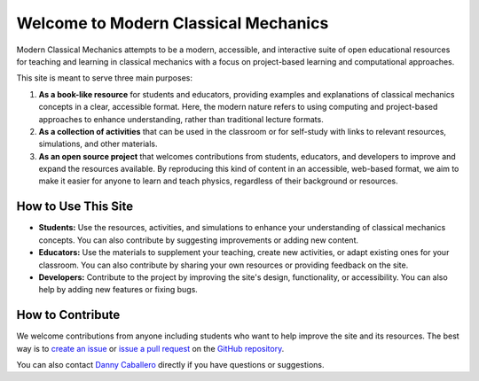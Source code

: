 Welcome to Modern Classical Mechanics
=====================================

Modern Classical Mechanics attempts to be a modern, accessible, and interactive suite of open educational resources for teaching and learning in classical mechanics with a focus on project-based learning and computational approaches.

This site is meant to serve three main purposes:

1. **As a book-like resource** for students and educators, providing examples and explanations of classical mechanics concepts in a clear, accessible format. Here, the modern nature refers to using computing and project-based approaches to enhance understanding, rather than traditional lecture formats.
2. **As a collection of activities** that can be used in the classroom or for self-study with links to relevant resources, simulations, and other materials.
3. **As an open source project** that welcomes contributions from students, educators, and developers to improve and expand the resources available. By reproducing this kind of content in an accessible, web-based format, we aim to make it easier for anyone to learn and teach physics, regardless of their background or resources.

How to Use This Site
--------------------

* **Students:** Use the resources, activities, and simulations to enhance your understanding of classical mechanics concepts. You can also contribute by suggesting improvements or adding new content.
* **Educators:** Use the materials to supplement your teaching, create new activities, or adapt existing ones for your classroom. You can also contribute by sharing your own resources or providing feedback on the site.
* **Developers:** Contribute to the project by improving the site's design, functionality, or accessibility. You can also help by adding new features or fixing bugs.

How to Contribute
-----------------

We welcome contributions from anyone including students who want to help improve the site and its resources. The best way is to `create an issue <https://github.com/dannycab/modern-classical-mechanics/issues>`_ or `issue a pull request <https://github.com/dannycab/modern-classical-mechanics/pulls>`_ on the `GitHub repository <https://github.com/dannycab/modern-classical-mechanics>`_.

.. image:: https://img.shields.io/github/issues/dannycab/modern-classical-mechanics
    :target: https://github.com/dannycab/modern-classical-mechanics/issues
.. image:: https://img.shields.io/github/issues-pr/dannycab/modern-classical-mechanics
    :target: https://github.com/dannycab/modern-classical-mechanics/pulls

You can also contact `Danny Caballero <https://dannycab.github.io/>`_ directly if you have questions or suggestions.
